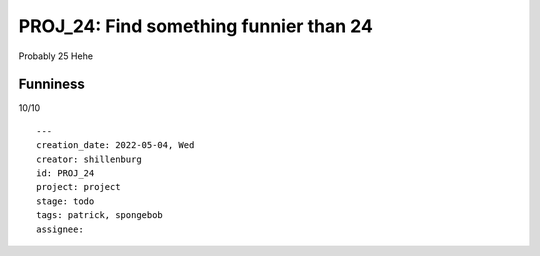 =========================================
 PROJ_24: Find something funnier than 24
=========================================
Probably 25
Hehe

Funniness
---------
10/10

.. attributes
::

    ---
    creation_date: 2022-05-04, Wed
    creator: shillenburg
    id: PROJ_24
    project: project
    stage: todo
    tags: patrick, spongebob
    assignee: 
